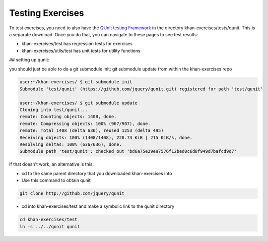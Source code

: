 Testing Exercises
=================

To test exercises, you need to also have the `QUnit testing Framework <http://docs.jquery.com/QUnit>`_ in the directory khan-exercises/tests/qunit.  This is a separate download.   Once you do that, you can navigate to these pages to see test results:

* khan-exercises/test has regression tests for exercises
* khan-exercises/utils/test has unit tests for utility functions


## setting up qunit:

you should just be able to do a git submodule init; git submodule update from within the khan-exercises repo

.. code-block::  shell

    user:~/khan-exercises/ $ git submodule init
    Submodule 'test/qunit' (https://github.com/jquery/qunit.git) registered for path 'test/qunit'
    
    user:~/khan-exercises/ $ git submodule update
    Cloning into test/qunit...
    remote: Counting objects: 1408, done.
    remote: Compressing objects: 100% (907/907), done.
    remote: Total 1408 (delta 636), reused 1253 (delta 495)
    Receiving objects: 100% (1408/1408), 228.73 KiB | 215 KiB/s, done.
    Resolving deltas: 100% (636/636), done.
    Submodule path 'test/qunit': checked out 'bd6a75e29e97576f12bed0c6d8f949d7bafcd9d7'


If that doesn't work, an alternative is this:

* cd to the same parent directory that you downloaded khan-exercises into
* Use this command to obtain qunit

.. code-block::  shell

    git clone http://github.com/jquery/qunit


* cd into khan-exercises/test and make a symbolic link to the qunit directory

.. code-block::  shell

    cd khan-exercises/test
    ln -s ../../qunit qunit
